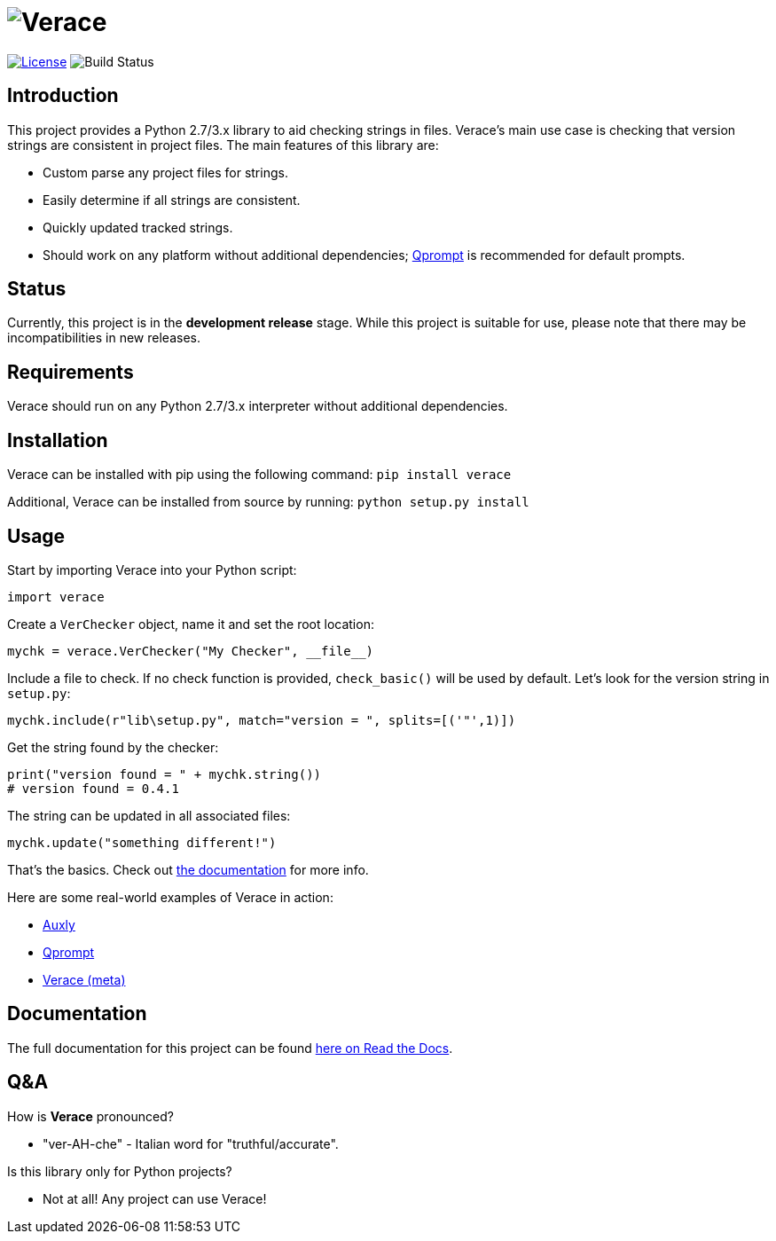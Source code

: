 = image:doc\logo\verace.png[Verace]

image:http://img.shields.io/:license-mit-blue.svg["License", link="https://github.com/jeffrimko/Verace/blob/master/LICENSE"]
image:https://travis-ci.org/jeffrimko/Verace.svg?branch=master["Build Status"]

== Introduction
This project provides a Python 2.7/3.x library to aid checking strings in files. Verace's main use case is checking that version strings are consistent in project files. The main features of this library are:

  - Custom parse any project files for strings.
  - Easily determine if all strings are consistent.
  - Quickly updated tracked strings.
  - Should work on any platform without additional dependencies; https://github.com/jeffrimko/Qprompt[Qprompt] is recommended for default prompts.

== Status
Currently, this project is in the **development release** stage. While this project is suitable for use, please note that there may be incompatibilities in new releases.

== Requirements
Verace should run on any Python 2.7/3.x interpreter without additional dependencies.

== Installation
Verace can be installed with pip using the following command: `pip install verace`

Additional, Verace can be installed from source by running: `python setup.py install`

== Usage
Start by importing Verace into your Python script:

[source,python]
--------
import verace
--------

Create a `VerChecker` object, name it and set the root location:

[source,python]
--------
mychk = verace.VerChecker("My Checker", __file__)
--------

Include a file to check. If no check function is provided, `check_basic()` will be used by default. Let's look for the version string in `setup.py`:

[source,python]
--------
mychk.include(r"lib\setup.py", match="version = ", splits=[('"',1)])
--------

Get the string found by the checker:

[source,python]
--------
print("version found = " + mychk.string())
# version found = 0.4.1
--------

The string can be updated in all associated files:

[source,python]
--------
mychk.update("something different!")
--------

That's the basics. Check out http://verace.readthedocs.io[the documentation] for more info.

Here are some real-world examples of Verace in action:

  - https://github.com/jeffrimko/Auxly/blob/master/_Check_Versions.py[Auxly]
  - https://github.com/jeffrimko/Qprompt/blob/master/_Check_Versions.py[Qprompt]
  - https://github.com/jeffrimko/Verace/blob/master/_Check_Versions.py[Verace (meta)]

== Documentation
The full documentation for this project can be found http://verace.readthedocs.io[here on Read the Docs].

== Q&A
How is **Verace** pronounced?

  - "ver-AH-che" - Italian word for "truthful/accurate".

Is this library only for Python projects?

  - Not at all! Any project can use Verace!
